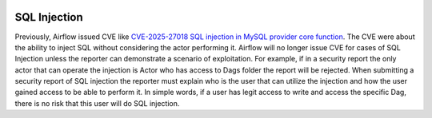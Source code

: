  .. Licensed to the Apache Software Foundation (ASF) under one
    or more contributor license agreements.  See the NOTICE file
    distributed with this work for additional information
    regarding copyright ownership.  The ASF licenses this file
    to you under the Apache License, Version 2.0 (the
    "License"); you may not use this file except in compliance
    with the License.  You may obtain a copy of the License at

 ..   http://www.apache.org/licenses/LICENSE-2.0

 .. Unless required by applicable law or agreed to in writing,
    software distributed under the License is distributed on an
    "AS IS" BASIS, WITHOUT WARRANTIES OR CONDITIONS OF ANY
    KIND, either express or implied.  See the License for the
    specific language governing permissions and limitations
    under the License.

SQL Injection
=============

Previously, Airflow issued CVE like `CVE-2025-27018 SQL injection in MySQL provider core function <https://www.cve.org/CVERecord?id=CVE-2025-27018/>`_.
The CVE were about the ability to inject SQL without considering the actor performing it.
Airflow will no longer issue CVE for cases of SQL Injection unless the reporter can demonstrate a scenario of exploitation.
For example, if in a security report the only actor that can operate the injection is Actor who has access to Dags folder the report will be rejected.
When submitting a security report of SQL injection the reporter must explain who is the user that can utilize the injection and how the user gained access to be able to perform it.
In simple words, if a user has legit access to write and access the specific Dag, there is no risk that this user will do SQL injection.
